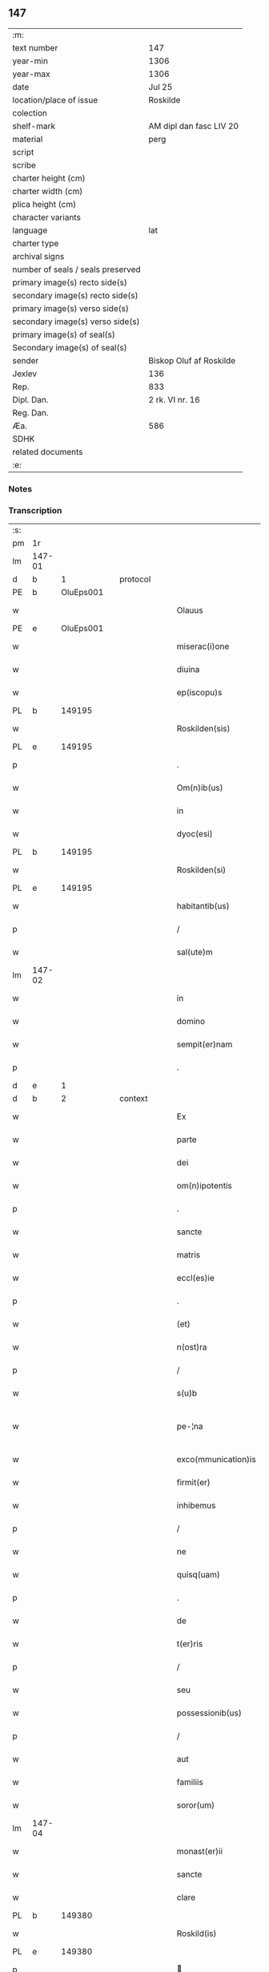 ** 147

| :m:                               |                         |
| text number                       | 147                     |
| year-min                          | 1306                    |
| year-max                          | 1306                    |
| date                              | Jul 25                  |
| location/place of issue           | Roskilde                |
| colection                         |                         |
| shelf-mark                        | AM dipl dan fasc LIV 20 |
| material                          | perg                    |
| script                            |                         |
| scribe                            |                         |
| charter height (cm)               |                         |
| charter width (cm)                |                         |
| plica height (cm)                 |                         |
| character variants                |                         |
| language                          | lat                     |
| charter type                      |                         |
| archival signs                    |                         |
| number of seals / seals preserved |                         |
| primary image(s) recto side(s)    |                         |
| secondary image(s) recto side(s)  |                         |
| primary image(s) verso side(s)    |                         |
| secondary image(s) verso side(s)  |                         |
| primary image(s) of seal(s)       |                         |
| Secondary image(s) of seal(s)     |                         |
| sender                            | Biskop Oluf af Roskilde |
| Jexlev                            | 136                     |
| Rep.                              | 833                     |
| Dipl. Dan.                        | 2 rk. VI nr. 16         |
| Reg. Dan.                         |                         |
| Æa.                               | 586                     |
| SDHK                              |                         |
| related documents                 |                         |
| :e:                               |                         |

*** Notes


*** Transcription
| :s: |        |   |   |   |   |                     |                |   |   |   |   |     |   |   |   |               |
| pm  | 1r     |   |   |   |   |                     |                |   |   |   |   |     |   |   |   |               |
| lm  | 147-01 |   |   |   |   |                     |                |   |   |   |   |     |   |   |   |               |
| d  | b      | 1  |   | protocol  |   |                     |                |   |   |   |   |     |   |   |   |               |
| PE  | b      | OluEps001  |   |   |   |                     |                |   |   |   |   |     |   |   |   |               |
| w   |        |   |   |   |   | Olauus              | Oluus         |   |   |   |   | lat |   |   |   |        147-01 |
| PE  | e      | OluEps001  |   |   |   |                     |                |   |   |   |   |     |   |   |   |               |
| w   |        |   |   |   |   | miserac(i)one       | míſerac̅one     |   |   |   |   | lat |   |   |   |        147-01 |
| w   |        |   |   |   |   | diuina              | ꝺíuín         |   |   |   |   | lat |   |   |   |        147-01 |
| w   |        |   |   |   |   | ep(iscopu)s         | ep̅s            |   |   |   |   | lat |   |   |   |        147-01 |
| PL  | b      |   149195|   |   |   |                     |                |   |   |   |   |     |   |   |   |               |
| w   |        |   |   |   |   | Roskilden(sis)      | Roſkılꝺen̅      |   |   |   |   | lat |   |   |   |        147-01 |
| PL  | e      |   149195|   |   |   |                     |                |   |   |   |   |     |   |   |   |               |
| p   |        |   |   |   |   | .                   | .              |   |   |   |   | lat |   |   |   |        147-01 |
| w   |        |   |   |   |   | Om(n)ib(us)         | Om̅ıbꝫ          |   |   |   |   | lat |   |   |   |        147-01 |
| w   |        |   |   |   |   | in                  | ín             |   |   |   |   | lat |   |   |   |        147-01 |
| w   |        |   |   |   |   | dyoc(esi)           | ꝺẏoc͛           |   |   |   |   | lat |   |   |   |        147-01 |
| PL  | b      |   149195|   |   |   |                     |                |   |   |   |   |     |   |   |   |               |
| w   |        |   |   |   |   | Roskilden(si)       | Roſkılꝺen͛      |   |   |   |   | lat |   |   |   |        147-01 |
| PL  | e      |   149195|   |   |   |                     |                |   |   |   |   |     |   |   |   |               |
| w   |        |   |   |   |   | habitantib(us)      | habítantíbꝫ    |   |   |   |   | lat |   |   |   |        147-01 |
| p   |        |   |   |   |   | /                   | /              |   |   |   |   | lat |   |   |   |        147-01 |
| w   |        |   |   |   |   | sal(ute)m           | ſalm͛           |   |   |   |   | lat |   |   |   |        147-01 |
| lm  | 147-02 |   |   |   |   |                     |                |   |   |   |   |     |   |   |   |               |
| w   |        |   |   |   |   | in                  | ín             |   |   |   |   | lat |   |   |   |        147-02 |
| w   |        |   |   |   |   | domino              | ꝺomíno         |   |   |   |   | lat |   |   |   |        147-02 |
| w   |        |   |   |   |   | sempit(er)nam       | ſempıt͛na      |   |   |   |   | lat |   |   |   |        147-02 |
| p   |        |   |   |   |   | .                   | .              |   |   |   |   | lat |   |   |   |        147-02 |
| d  | e      | 1  |   |   |   |                     |                |   |   |   |   |     |   |   |   |               |
| d  | b      | 2  |   | context  |   |                     |                |   |   |   |   |     |   |   |   |               |
| w   |        |   |   |   |   | Ex                  | x             |   |   |   |   | lat |   |   |   |        147-02 |
| w   |        |   |   |   |   | parte               | parte          |   |   |   |   | lat |   |   |   |        147-02 |
| w   |        |   |   |   |   | dei                 | ꝺeí            |   |   |   |   | lat |   |   |   |        147-02 |
| w   |        |   |   |   |   | om(n)ipotentis      | om̅ıpotentís    |   |   |   |   | lat |   |   |   |        147-02 |
| p   |        |   |   |   |   | .                   | .              |   |   |   |   | lat |   |   |   |        147-02 |
| w   |        |   |   |   |   | sancte              | ſane          |   |   |   |   | lat |   |   |   |        147-02 |
| w   |        |   |   |   |   | matris              | matrís         |   |   |   |   | lat |   |   |   |        147-02 |
| w   |        |   |   |   |   | eccl(es)ie          | eccl̅íe         |   |   |   |   | lat |   |   |   |        147-02 |
| p   |        |   |   |   |   | .                   | .              |   |   |   |   | lat |   |   |   |        147-02 |
| w   |        |   |   |   |   | (et)                |               |   |   |   |   | lat |   |   |   |        147-02 |
| w   |        |   |   |   |   | n(ost)ra            | nr̅a            |   |   |   |   | lat |   |   |   |        147-02 |
| p   |        |   |   |   |   | /                   | /              |   |   |   |   | lat |   |   |   |        147-02 |
| w   |        |   |   |   |   | s(u)b               | ſb̅             |   |   |   |   | lat |   |   |   |        147-02 |
| w   |        |   |   |   |   | pe-¦na              | pe-¦n         |   |   |   |   | lat |   |   |   | 147-02—147-03 |
| w   |        |   |   |   |   | exco(mmunication)is | exco̅ıs         |   |   |   |   | lat |   |   |   |        147-03 |
| w   |        |   |   |   |   | firmit(er)          | fírmít͛         |   |   |   |   | lat |   |   |   |        147-03 |
| w   |        |   |   |   |   | inhibemus           | ínhíbemus      |   |   |   |   | lat |   |   |   |        147-03 |
| p   |        |   |   |   |   | /                   | /              |   |   |   |   | lat |   |   |   |        147-03 |
| w   |        |   |   |   |   | ne                  | ne             |   |   |   |   | lat |   |   |   |        147-03 |
| w   |        |   |   |   |   | quisq(uam)          | quíſꝙ         |   |   |   |   | lat |   |   |   |        147-03 |
| p   |        |   |   |   |   | .                   | .              |   |   |   |   | lat |   |   |   |        147-03 |
| w   |        |   |   |   |   | de                  | ꝺe             |   |   |   |   | lat |   |   |   |        147-03 |
| w   |        |   |   |   |   | t(er)ris            | t͛rís           |   |   |   |   | lat |   |   |   |        147-03 |
| p   |        |   |   |   |   | /                   | /              |   |   |   |   | lat |   |   |   |        147-03 |
| w   |        |   |   |   |   | seu                 | ſeu            |   |   |   |   | lat |   |   |   |        147-03 |
| w   |        |   |   |   |   | possessionib(us)    | poſſeſſíoníbꝫ  |   |   |   |   | lat |   |   |   |        147-03 |
| p   |        |   |   |   |   | /                   | /              |   |   |   |   | lat |   |   |   |        147-03 |
| w   |        |   |   |   |   | aut                 | ut            |   |   |   |   | lat |   |   |   |        147-03 |
| w   |        |   |   |   |   | familiis            | famílíís       |   |   |   |   | lat |   |   |   |        147-03 |
| w   |        |   |   |   |   | soror(um)           | ſoꝛoꝝ          |   |   |   |   | lat |   |   |   |        147-03 |
| lm  | 147-04 |   |   |   |   |                     |                |   |   |   |   |     |   |   |   |               |
| w   |        |   |   |   |   | monast(er)ii        | monaﬅ͛íí        |   |   |   |   | lat |   |   |   |        147-04 |
| w   |        |   |   |   |   | sancte              | ſane          |   |   |   |   | lat |   |   |   |        147-04 |
| w   |        |   |   |   |   | clare               | clare          |   |   |   |   | lat |   |   |   |        147-04 |
| PL  | b      |   149380|   |   |   |                     |                |   |   |   |   |     |   |   |   |               |
| w   |        |   |   |   |   | Roskild(is)         | Roſkıl        |   |   |   |   | lat |   |   |   |        147-04 |
| PL  | e      |   149380|   |   |   |                     |                |   |   |   |   |     |   |   |   |               |
| p   |        |   |   |   |   |                    |               |   |   |   |   | lat |   |   |   |        147-04 |
| w   |        |   |   |   |   | vbicu(m)q(ue)       | vbícu̅qꝫ        |   |   |   |   | lat |   |   |   |        147-04 |
| w   |        |   |   |   |   | locorum             | locoꝛu        |   |   |   |   | lat |   |   |   |        147-04 |
| w   |        |   |   |   |   | in                  | ín             |   |   |   |   | lat |   |   |   |        147-04 |
| w   |        |   |   |   |   | n(ost)ra            | nr̅a            |   |   |   |   | lat |   |   |   |        147-04 |
| w   |        |   |   |   |   | dyoc(esi)           | ꝺyoc͛           |   |   |   |   | lat |   |   |   |        147-04 |
| w   |        |   |   |   |   | sitis               | ſítís          |   |   |   |   | lat |   |   |   |        147-04 |
| p   |        |   |   |   |   | .                   | .              |   |   |   |   | lat |   |   |   |        147-04 |
| w   |        |   |   |   |   | in                  | ín             |   |   |   |   | lat |   |   |   |        147-04 |
| w   |        |   |   |   |   | foro                | foꝛo           |   |   |   |   | lat |   |   |   |        147-04 |
| p   |        |   |   |   |   | /                   | /              |   |   |   |   | lat |   |   |   |        147-04 |
| w   |        |   |   |   |   | aut                 | ut            |   |   |   |   | lat |   |   |   |        147-04 |
| w   |        |   |   |   |   | judic(i)o           | uꝺíc̅o         |   |   |   |   | lat |   |   |   |        147-04 |
| p   |        |   |   |   |   | /                   | /              |   |   |   |   | lat |   |   |   |        147-04 |
| lm  | 147-05 |   |   |   |   |                     |                |   |   |   |   |     |   |   |   |               |
| w   |        |   |   |   |   | vel                 | vel            |   |   |   |   | lat |   |   |   |        147-05 |
| w   |        |   |   |   |   | judice              | uꝺíce         |   |   |   |   | lat |   |   |   |        147-05 |
| w   |        |   |   |   |   | secularj            | ſecular       |   |   |   |   | lat |   |   |   |        147-05 |
| p   |        |   |   |   |   | .                   | .              |   |   |   |   | lat |   |   |   |        147-05 |
| w   |        |   |   |   |   | p(re)textu          | p͛textu         |   |   |   |   | lat |   |   |   |        147-05 |
| w   |        |   |   |   |   | cui(us)cu(m)q(ue)   | cuıꝰcu̅qꝫ       |   |   |   |   | lat |   |   |   |        147-05 |
| w   |        |   |   |   |   | co(n)suetudinis     | co̅ſuetuꝺínís   |   |   |   |   | lat |   |   |   |        147-05 |
| p   |        |   |   |   |   | .                   | .              |   |   |   |   | lat |   |   |   |        147-05 |
| w   |        |   |   |   |   | vel                 | vel            |   |   |   |   | lat |   |   |   |        147-05 |
| w   |        |   |   |   |   | legis               | legís          |   |   |   |   | lat |   |   |   |        147-05 |
| w   |        |   |   |   |   | patrie              | patríe         |   |   |   |   | lat |   |   |   |        147-05 |
| w   |        |   |   |   |   | impetendis          | ímpetenꝺís     |   |   |   |   | lat |   |   |   |        147-05 |
| p   |        |   |   |   |   | /                   | /              |   |   |   |   | lat |   |   |   |        147-05 |
| w   |        |   |   |   |   | seu                 | ſeu            |   |   |   |   | lat |   |   |   |        147-05 |
| w   |        |   |   |   |   | ad-¦judicandis      | ꝺ-¦uꝺícanꝺís |   |   |   |   | lat |   |   |   | 147-05—147-06 |
| w   |        |   |   |   |   | aliquatenus         | líquatenus    |   |   |   |   | lat |   |   |   |        147-06 |
| w   |        |   |   |   |   | se                  | ſe             |   |   |   |   | lat |   |   |   |        147-06 |
| w   |        |   |   |   |   | intromittat         | íntromíttat    |   |   |   |   | lat |   |   |   |        147-06 |
| p   |        |   |   |   |   | .                   | .              |   |   |   |   | lat |   |   |   |        147-06 |
| w   |        |   |   |   |   | quicu(m)q(ue)       | quícu̅qꝫ        |   |   |   |   | lat |   |   |   |        147-06 |
| w   |        |   |   |   |   | autem               | ute          |   |   |   |   | lat |   |   |   |        147-06 |
| w   |        |   |   |   |   | aliquid             | líquíꝺ        |   |   |   |   | lat |   |   |   |        147-06 |
| w   |        |   |   |   |   | questionis          | queﬅíonís      |   |   |   |   | lat |   |   |   |        147-06 |
| p   |        |   |   |   |   | .                   | .              |   |   |   |   | lat |   |   |   |        147-06 |
| w   |        |   |   |   |   | habuerit            | habuerít       |   |   |   |   | lat |   |   |   |        147-06 |
| lm  | 147-07 |   |   |   |   |                     |                |   |   |   |   |     |   |   |   |               |
| w   |        |   |   |   |   | in                  | ín             |   |   |   |   | lat |   |   |   |        147-07 |
| w   |        |   |   |   |   | familia             | famílí        |   |   |   |   | lat |   |   |   |        147-07 |
| p   |        |   |   |   |   | /                   | /              |   |   |   |   | lat |   |   |   |        147-07 |
| w   |        |   |   |   |   | vel                 | vel            |   |   |   |   | lat |   |   |   |        147-07 |
| w   |        |   |   |   |   | bonis               | bonís          |   |   |   |   | lat |   |   |   |        147-07 |
| w   |        |   |   |   |   | d(i)c(t)arum        | ꝺc̅aꝛu         |   |   |   |   | lat |   |   |   |        147-07 |
| w   |        |   |   |   |   | sororum             | ſoꝛoꝛu        |   |   |   |   | lat |   |   |   |        147-07 |
| p   |        |   |   |   |   | .                   | .              |   |   |   |   | lat |   |   |   |        147-07 |
| w   |        |   |   |   |   | coram               | coꝛa          |   |   |   |   | lat |   |   |   |        147-07 |
| w   |        |   |   |   |   | judice              | uꝺíce         |   |   |   |   | lat |   |   |   |        147-07 |
| w   |        |   |   |   |   | earum               | eaꝛu          |   |   |   |   | lat |   |   |   |        147-07 |
| w   |        |   |   |   |   | eccl(es)iastico     | eccl̅ıaﬅíco     |   |   |   |   | lat |   |   |   |        147-07 |
| p   |        |   |   |   |   | .                   | .              |   |   |   |   | lat |   |   |   |        147-07 |
| w   |        |   |   |   |   | comp(ar)eat         | comꝑeat        |   |   |   |   | lat |   |   |   |        147-07 |
| lm  | 147-08 |   |   |   |   |                     |                |   |   |   |   |     |   |   |   |               |
| w   |        |   |   |   |   | Receptur(us)        | Receptur᷒       |   |   |   |   | lat |   |   |   |        147-08 |
| w   |        |   |   |   |   | plenarie            | plenaríe       |   |   |   |   | lat |   |   |   |        147-08 |
| w   |        |   |   |   |   | justicie            | uﬅícíe        |   |   |   |   | lat |   |   |   |        147-08 |
| w   |        |   |   |   |   | complementum        | complementu   |   |   |   |   | lat |   |   |   |        147-08 |
| p   |        |   |   |   |   | ./                  | ./             |   |   |   |   | lat |   |   |   |        147-08 |
| d  | e      | 2  |   |   |   |                     |                |   |   |   |   |     |   |   |   |               |
| d  | b      | 3  |   | eschatocol  |   |                     |                |   |   |   |   |     |   |   |   |               |
| w   |        |   |   |   |   | Datum               | Datu          |   |   |   |   | lat |   |   |   |        147-08 |
| PL  | b      |   149195|   |   |   |                     |                |   |   |   |   |     |   |   |   |               |
| w   |        |   |   |   |   | Roskild(is)         | Roſkıl        |   |   |   |   | lat |   |   |   |        147-08 |
| PL  | e      |   149195|   |   |   |                     |                |   |   |   |   |     |   |   |   |               |
| w   |        |   |   |   |   | sub                 | ſub            |   |   |   |   | lat |   |   |   |        147-08 |
| w   |        |   |   |   |   | sigillo             | ſígíllo        |   |   |   |   | lat |   |   |   |        147-08 |
| w   |        |   |   |   |   | n(ost)ro            | nr̅o            |   |   |   |   | lat |   |   |   |        147-08 |
| p   |        |   |   |   |   | .                   | .              |   |   |   |   | lat |   |   |   |        147-08 |
| w   |        |   |   |   |   | anno                | nno           |   |   |   |   | lat |   |   |   |        147-08 |
| lm  | 147-09 |   |   |   |   |                     |                |   |   |   |   |     |   |   |   |               |
| w   |        |   |   |   |   | d(omi)ni            | ꝺn̅ı            |   |   |   |   | lat |   |   |   |        147-09 |
| p   |        |   |   |   |   | .                   | .              |   |   |   |   | lat |   |   |   |        147-09 |
| n   |        |   |   |   |   | mͦ                   | ͦ              |   |   |   |   | lat |   |   |   |        147-09 |
| p   |        |   |   |   |   | .                   | .              |   |   |   |   | lat |   |   |   |        147-09 |
| n   |        |   |   |   |   | CCCͦ                 | CCͦC            |   |   |   |   | lat |   |   |   |        147-09 |
| p   |        |   |   |   |   | .                   | .              |   |   |   |   | lat |   |   |   |        147-09 |
| w   |        |   |   |   |   | sexto               | ſexto          |   |   |   |   | lat |   |   |   |        147-09 |
| p   |        |   |   |   |   | .                   | .              |   |   |   |   | lat |   |   |   |        147-09 |
| w   |        |   |   |   |   | die                 | ꝺíe            |   |   |   |   | lat |   |   |   |        147-09 |
| w   |        |   |   |   |   | b(eat)i             | bı̅             |   |   |   |   | lat |   |   |   |        147-09 |
| w   |        |   |   |   |   | Jacobi              | Jacobí         |   |   |   |   | lat |   |   |   |        147-09 |
| w   |        |   |   |   |   | ap(osto)li          | apl̅í           |   |   |   |   | lat |   |   |   |        147-09 |
| p   |        |   |   |   |   | .                   | .              |   |   |   |   | lat |   |   |   |        147-09 |
| d  | e      | 3  |   |   |   |                     |                |   |   |   |   |     |   |   |   |               |
| :e: |        |   |   |   |   |                     |                |   |   |   |   |     |   |   |   |               |